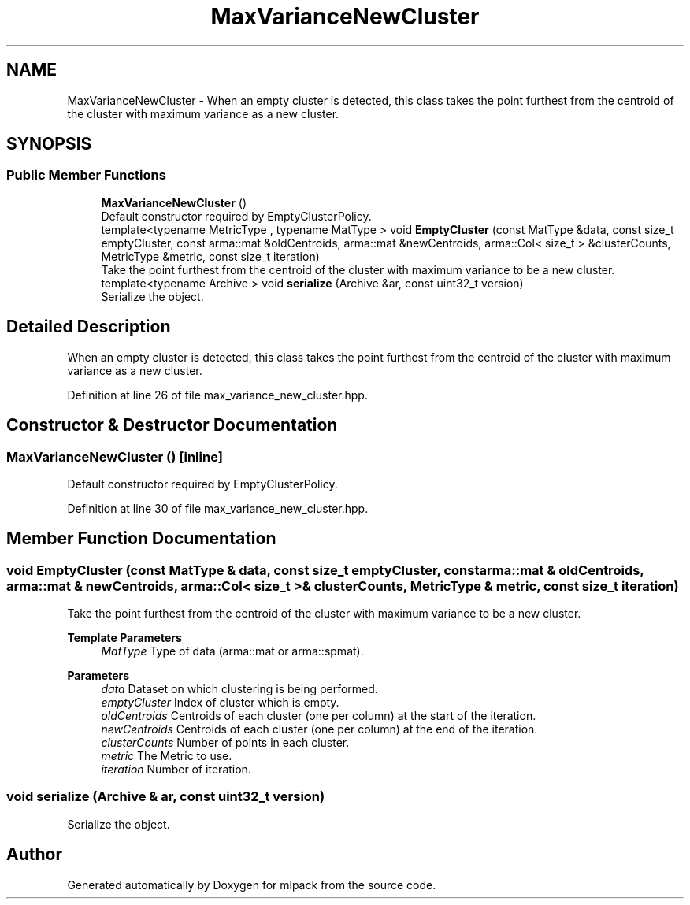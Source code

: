 .TH "MaxVarianceNewCluster" 3 "Sun Jun 20 2021" "Version 3.4.2" "mlpack" \" -*- nroff -*-
.ad l
.nh
.SH NAME
MaxVarianceNewCluster \- When an empty cluster is detected, this class takes the point furthest from the centroid of the cluster with maximum variance as a new cluster\&.  

.SH SYNOPSIS
.br
.PP
.SS "Public Member Functions"

.in +1c
.ti -1c
.RI "\fBMaxVarianceNewCluster\fP ()"
.br
.RI "Default constructor required by EmptyClusterPolicy\&. "
.ti -1c
.RI "template<typename MetricType , typename MatType > void \fBEmptyCluster\fP (const MatType &data, const size_t emptyCluster, const arma::mat &oldCentroids, arma::mat &newCentroids, arma::Col< size_t > &clusterCounts, MetricType &metric, const size_t iteration)"
.br
.RI "Take the point furthest from the centroid of the cluster with maximum variance to be a new cluster\&. "
.ti -1c
.RI "template<typename Archive > void \fBserialize\fP (Archive &ar, const uint32_t version)"
.br
.RI "Serialize the object\&. "
.in -1c
.SH "Detailed Description"
.PP 
When an empty cluster is detected, this class takes the point furthest from the centroid of the cluster with maximum variance as a new cluster\&. 
.PP
Definition at line 26 of file max_variance_new_cluster\&.hpp\&.
.SH "Constructor & Destructor Documentation"
.PP 
.SS "\fBMaxVarianceNewCluster\fP ()\fC [inline]\fP"

.PP
Default constructor required by EmptyClusterPolicy\&. 
.PP
Definition at line 30 of file max_variance_new_cluster\&.hpp\&.
.SH "Member Function Documentation"
.PP 
.SS "void EmptyCluster (const MatType & data, const size_t emptyCluster, const arma::mat & oldCentroids, arma::mat & newCentroids, arma::Col< size_t > & clusterCounts, MetricType & metric, const size_t iteration)"

.PP
Take the point furthest from the centroid of the cluster with maximum variance to be a new cluster\&. 
.PP
\fBTemplate Parameters\fP
.RS 4
\fIMatType\fP Type of data (arma::mat or arma::spmat)\&. 
.RE
.PP
\fBParameters\fP
.RS 4
\fIdata\fP Dataset on which clustering is being performed\&. 
.br
\fIemptyCluster\fP Index of cluster which is empty\&. 
.br
\fIoldCentroids\fP Centroids of each cluster (one per column) at the start of the iteration\&. 
.br
\fInewCentroids\fP Centroids of each cluster (one per column) at the end of the iteration\&. 
.br
\fIclusterCounts\fP Number of points in each cluster\&. 
.br
\fImetric\fP The Metric to use\&. 
.br
\fIiteration\fP Number of iteration\&. 
.RE
.PP

.SS "void serialize (Archive & ar, const uint32_t version)"

.PP
Serialize the object\&. 

.SH "Author"
.PP 
Generated automatically by Doxygen for mlpack from the source code\&.
